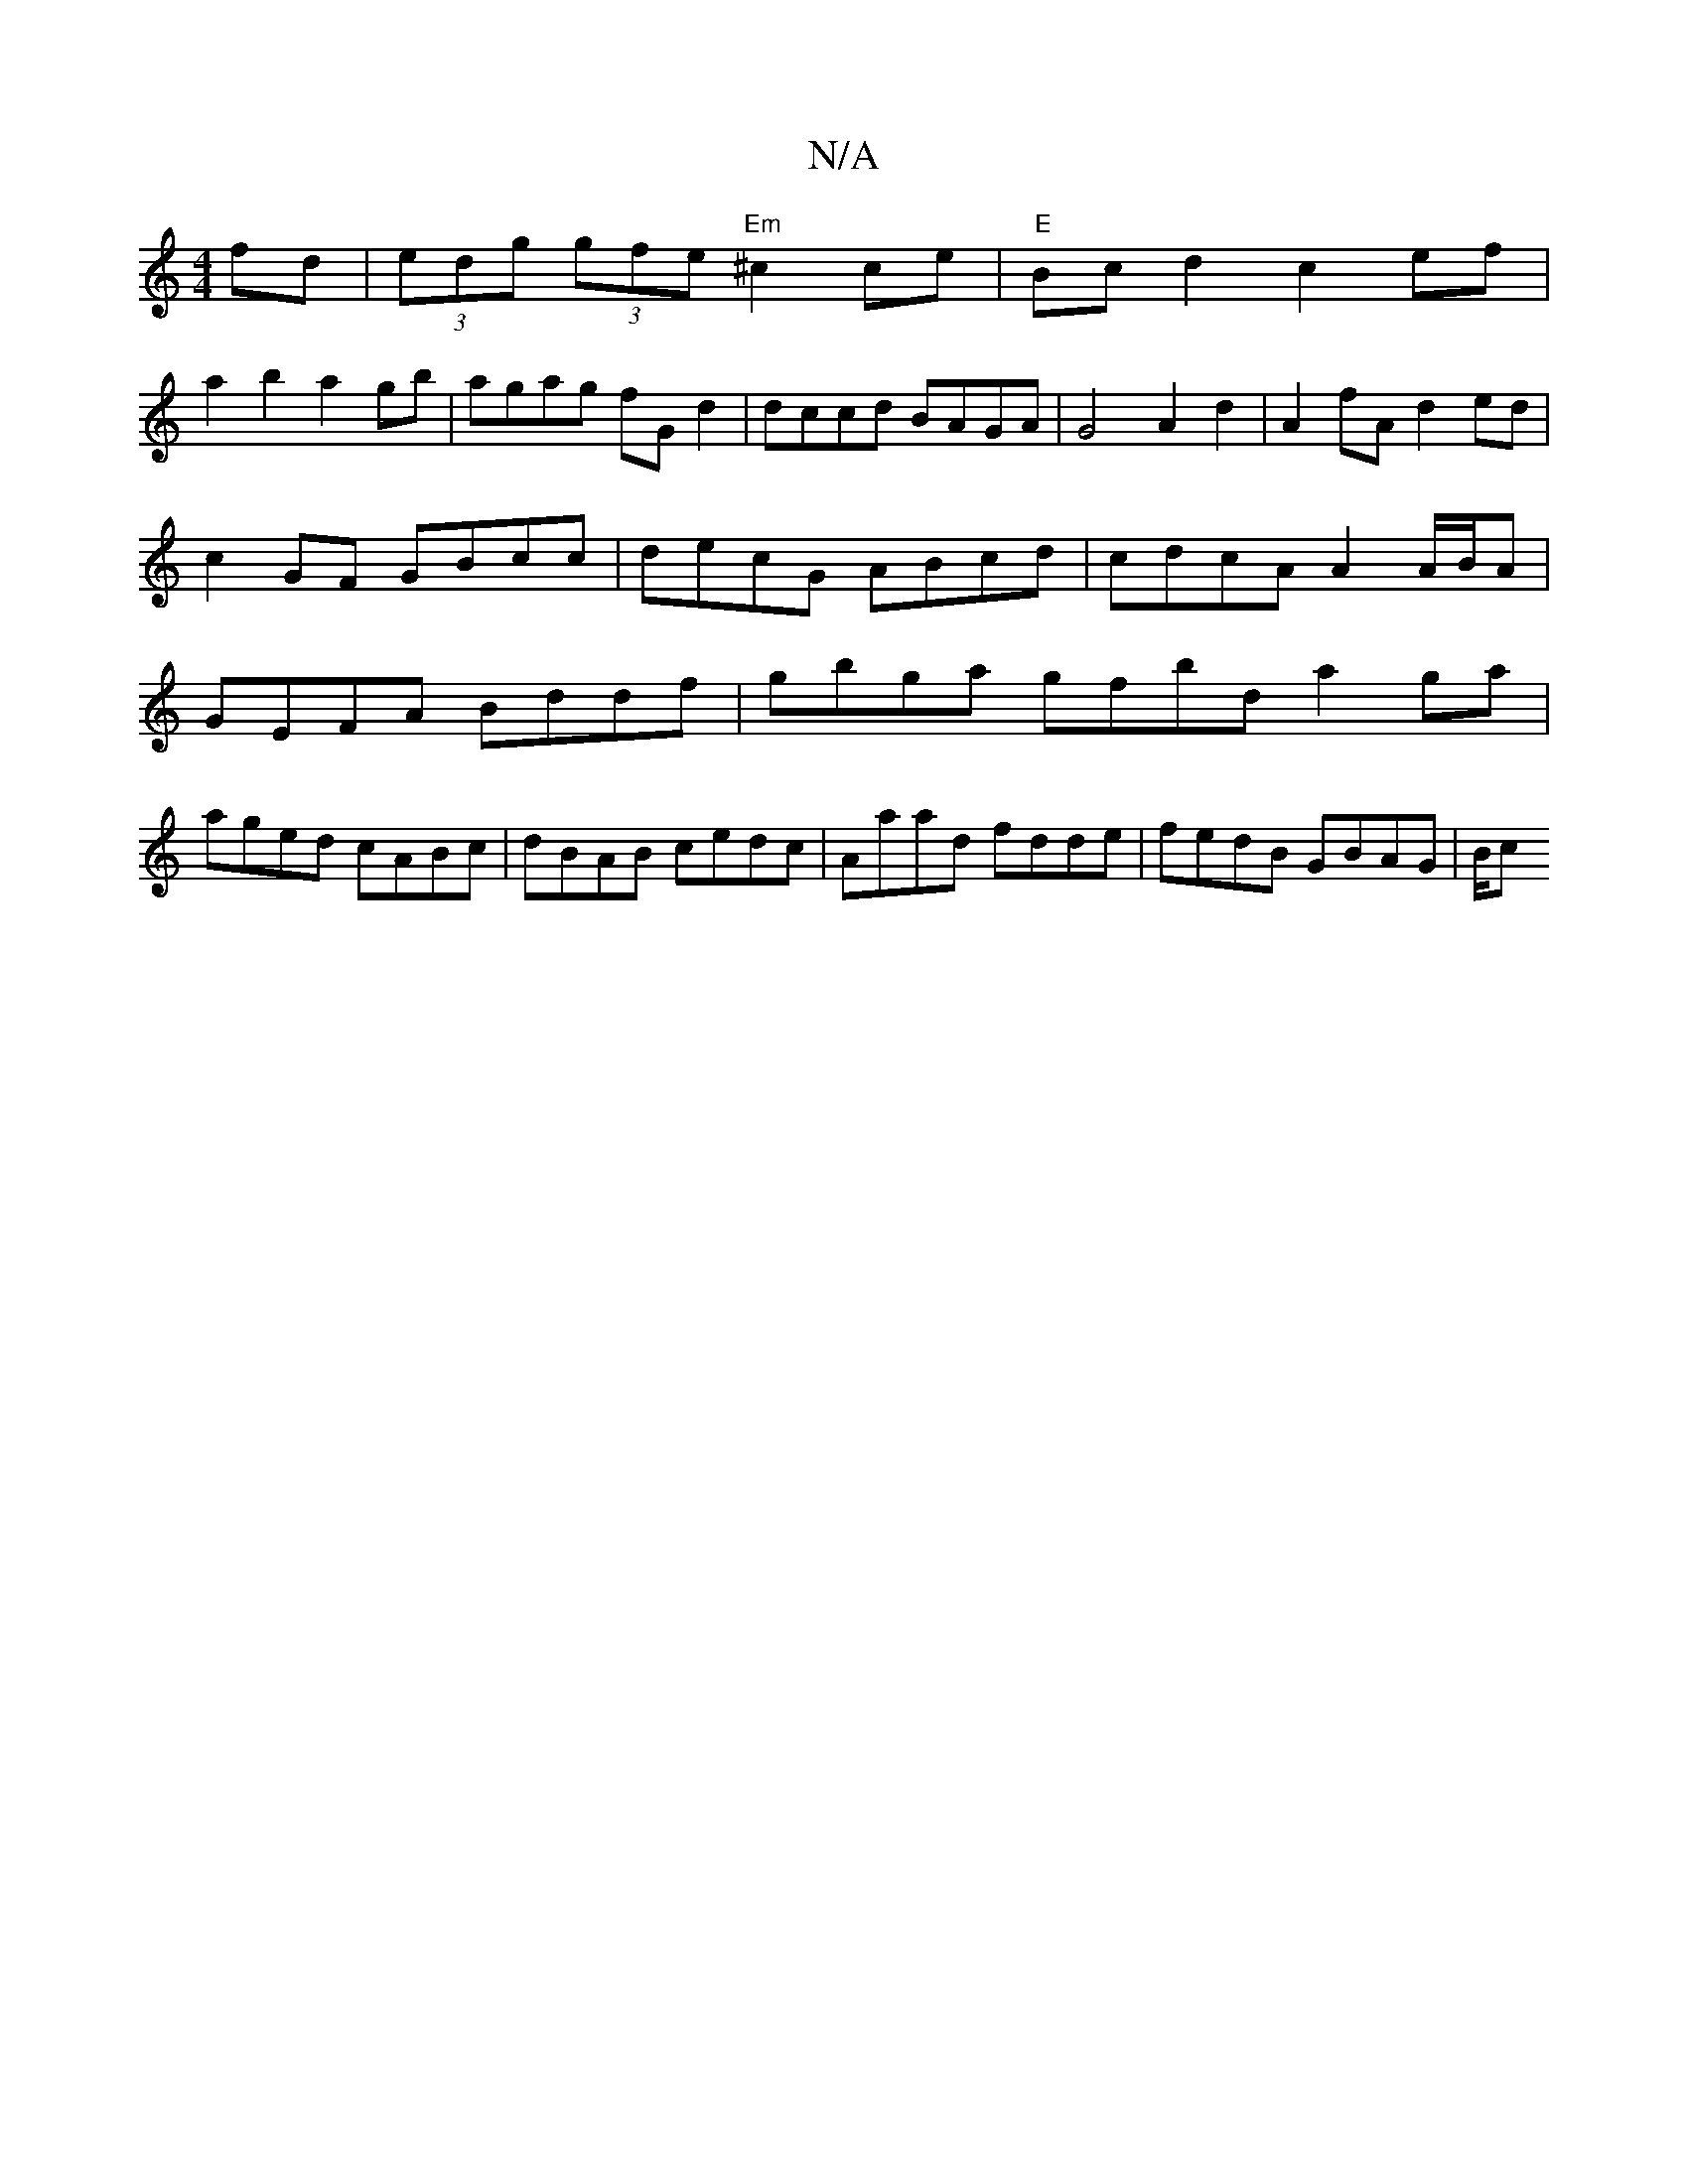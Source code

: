 X:1
T:N/A
M:4/4
R:N/A
K:Cmajor
fd|(3edg (3gfe "Em" ^c2 ce | "E"Bcd2 c2ef |
a2b2 a2 gb|agag fGd2|dccd BAGA|G4 A2d2|A2fA d2ed|c2GF GBcc|decG ABcd|cdcA A2A/B/A | GEFA Bddf | gbga gfbd a2 ga|
aged cABc|dBAB cedc|Aaad fdde|fedB GBAG|B/c
